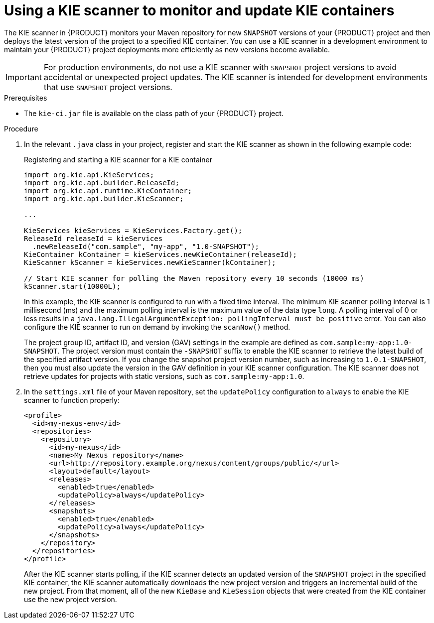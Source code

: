 [id='kie-scanner-proc_{context}']

= Using a KIE scanner to monitor and update KIE containers

The KIE scanner in {PRODUCT} monitors your Maven repository for new `SNAPSHOT` versions of your {PRODUCT} project and then deploys the latest version of the project to a specified KIE container. You can use a KIE scanner in a development environment to maintain your {PRODUCT} project deployments more efficiently as new versions become available.

[IMPORTANT]
====
For production environments, do not use a KIE scanner with `SNAPSHOT` project versions to avoid accidental or unexpected project updates. The KIE scanner is intended for development environments that use `SNAPSHOT` project versions.

ifdef::PAM,JBPM[]
Avoid using a KIE scanner with business processes. Using a KIE scanner with processes can lead to unforeseen updates that can then cause errors in long-running processes when changes are not compatible with running process instances.
endif::[]
====

.Prerequisites
* The `kie-ci.jar` file is available on the class path of your {PRODUCT} project.

.Procedure
. In the relevant `.java` class in your project, register and start the KIE scanner as shown in the following example code:
+
--
.Registering and starting a KIE scanner for a KIE container
[source,java]
----
import org.kie.api.KieServices;
import org.kie.api.builder.ReleaseId;
import org.kie.api.runtime.KieContainer;
import org.kie.api.builder.KieScanner;

...

KieServices kieServices = KieServices.Factory.get();
ReleaseId releaseId = kieServices
  .newReleaseId("com.sample", "my-app", "1.0-SNAPSHOT");
KieContainer kContainer = kieServices.newKieContainer(releaseId);
KieScanner kScanner = kieServices.newKieScanner(kContainer);

// Start KIE scanner for polling the Maven repository every 10 seconds (10000 ms)
kScanner.start(10000L);
----

In this example, the KIE scanner is configured to run with a fixed time interval. The minimum KIE scanner polling interval is 1 millisecond (ms) and the maximum polling interval is the maximum value of the data type `long`. A polling interval of 0 or less results in a `java.lang.IllegalArgumentException: pollingInterval must be positive` error. You can also configure the KIE scanner to run on demand by invoking the `scanNow()` method.

The project group ID, artifact ID, and version (GAV) settings in the example are defined as `com.sample:my-app:1.0-SNAPSHOT`. The project version must contain the `-SNAPSHOT` suffix to enable the KIE scanner to retrieve the latest build of the specified artifact version. If you change the snapshot project version number, such as increasing to `1.0.1-SNAPSHOT`, then you must also update the version in the GAV definition in your KIE scanner configuration. The KIE scanner does not retrieve updates for projects with static versions, such as `com.sample:my-app:1.0`.
--

. In the `settings.xml` file of your Maven repository, set the `updatePolicy` configuration to `always` to enable the KIE scanner to function properly:
+
[source,xml,subs="attributes+"]
----
<profile>
  <id>my-nexus-env</id>
  <repositories>
    <repository>
      <id>my-nexus</id>
      <name>My Nexus repository</name>
      <url>http://repository.example.org/nexus/content/groups/public/</url>
      <layout>default</layout>
      <releases>
        <enabled>true</enabled>
        <updatePolicy>always</updatePolicy>
      </releases>
      <snapshots>
        <enabled>true</enabled>
        <updatePolicy>always</updatePolicy>
      </snapshots>
    </repository>
  </repositories>
</profile>
----
+
--
After the KIE scanner starts polling, if the KIE scanner detects an updated version of the `SNAPSHOT` project in the specified KIE container, the KIE scanner automatically downloads the new project version and triggers an incremental build of the new project. From that moment, all of the new `KieBase` and `KieSession` objects that were created from the KIE container use the new project version.
--
